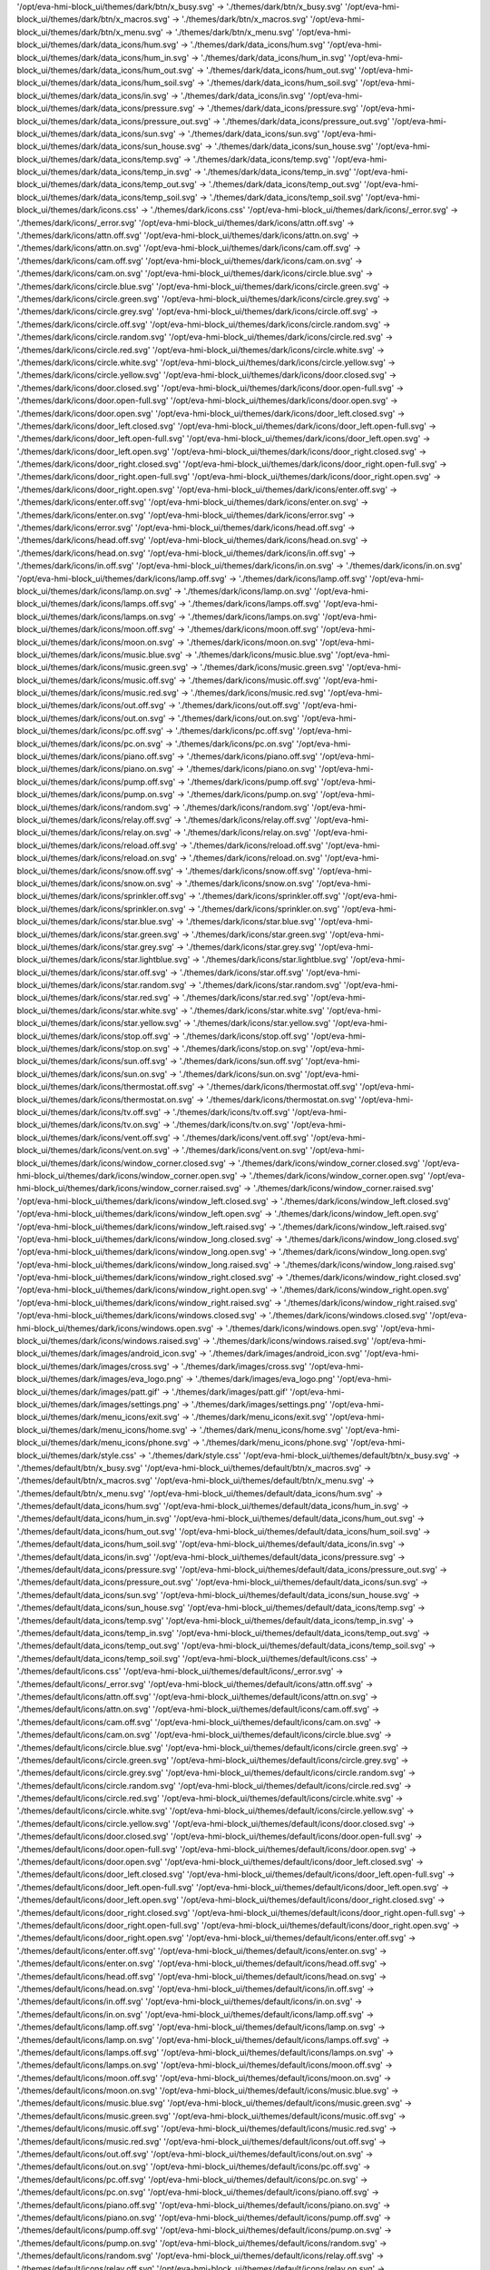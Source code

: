 '/opt/eva-hmi-block_ui/themes/dark/btn/x_busy.svg' -> './themes/dark/btn/x_busy.svg'
'/opt/eva-hmi-block_ui/themes/dark/btn/x_macros.svg' -> './themes/dark/btn/x_macros.svg'
'/opt/eva-hmi-block_ui/themes/dark/btn/x_menu.svg' -> './themes/dark/btn/x_menu.svg'
'/opt/eva-hmi-block_ui/themes/dark/data_icons/hum.svg' -> './themes/dark/data_icons/hum.svg'
'/opt/eva-hmi-block_ui/themes/dark/data_icons/hum_in.svg' -> './themes/dark/data_icons/hum_in.svg'
'/opt/eva-hmi-block_ui/themes/dark/data_icons/hum_out.svg' -> './themes/dark/data_icons/hum_out.svg'
'/opt/eva-hmi-block_ui/themes/dark/data_icons/hum_soil.svg' -> './themes/dark/data_icons/hum_soil.svg'
'/opt/eva-hmi-block_ui/themes/dark/data_icons/in.svg' -> './themes/dark/data_icons/in.svg'
'/opt/eva-hmi-block_ui/themes/dark/data_icons/pressure.svg' -> './themes/dark/data_icons/pressure.svg'
'/opt/eva-hmi-block_ui/themes/dark/data_icons/pressure_out.svg' -> './themes/dark/data_icons/pressure_out.svg'
'/opt/eva-hmi-block_ui/themes/dark/data_icons/sun.svg' -> './themes/dark/data_icons/sun.svg'
'/opt/eva-hmi-block_ui/themes/dark/data_icons/sun_house.svg' -> './themes/dark/data_icons/sun_house.svg'
'/opt/eva-hmi-block_ui/themes/dark/data_icons/temp.svg' -> './themes/dark/data_icons/temp.svg'
'/opt/eva-hmi-block_ui/themes/dark/data_icons/temp_in.svg' -> './themes/dark/data_icons/temp_in.svg'
'/opt/eva-hmi-block_ui/themes/dark/data_icons/temp_out.svg' -> './themes/dark/data_icons/temp_out.svg'
'/opt/eva-hmi-block_ui/themes/dark/data_icons/temp_soil.svg' -> './themes/dark/data_icons/temp_soil.svg'
'/opt/eva-hmi-block_ui/themes/dark/icons.css' -> './themes/dark/icons.css'
'/opt/eva-hmi-block_ui/themes/dark/icons/_error.svg' -> './themes/dark/icons/_error.svg'
'/opt/eva-hmi-block_ui/themes/dark/icons/attn.off.svg' -> './themes/dark/icons/attn.off.svg'
'/opt/eva-hmi-block_ui/themes/dark/icons/attn.on.svg' -> './themes/dark/icons/attn.on.svg'
'/opt/eva-hmi-block_ui/themes/dark/icons/cam.off.svg' -> './themes/dark/icons/cam.off.svg'
'/opt/eva-hmi-block_ui/themes/dark/icons/cam.on.svg' -> './themes/dark/icons/cam.on.svg'
'/opt/eva-hmi-block_ui/themes/dark/icons/circle.blue.svg' -> './themes/dark/icons/circle.blue.svg'
'/opt/eva-hmi-block_ui/themes/dark/icons/circle.green.svg' -> './themes/dark/icons/circle.green.svg'
'/opt/eva-hmi-block_ui/themes/dark/icons/circle.grey.svg' -> './themes/dark/icons/circle.grey.svg'
'/opt/eva-hmi-block_ui/themes/dark/icons/circle.off.svg' -> './themes/dark/icons/circle.off.svg'
'/opt/eva-hmi-block_ui/themes/dark/icons/circle.random.svg' -> './themes/dark/icons/circle.random.svg'
'/opt/eva-hmi-block_ui/themes/dark/icons/circle.red.svg' -> './themes/dark/icons/circle.red.svg'
'/opt/eva-hmi-block_ui/themes/dark/icons/circle.white.svg' -> './themes/dark/icons/circle.white.svg'
'/opt/eva-hmi-block_ui/themes/dark/icons/circle.yellow.svg' -> './themes/dark/icons/circle.yellow.svg'
'/opt/eva-hmi-block_ui/themes/dark/icons/door.closed.svg' -> './themes/dark/icons/door.closed.svg'
'/opt/eva-hmi-block_ui/themes/dark/icons/door.open-full.svg' -> './themes/dark/icons/door.open-full.svg'
'/opt/eva-hmi-block_ui/themes/dark/icons/door.open.svg' -> './themes/dark/icons/door.open.svg'
'/opt/eva-hmi-block_ui/themes/dark/icons/door_left.closed.svg' -> './themes/dark/icons/door_left.closed.svg'
'/opt/eva-hmi-block_ui/themes/dark/icons/door_left.open-full.svg' -> './themes/dark/icons/door_left.open-full.svg'
'/opt/eva-hmi-block_ui/themes/dark/icons/door_left.open.svg' -> './themes/dark/icons/door_left.open.svg'
'/opt/eva-hmi-block_ui/themes/dark/icons/door_right.closed.svg' -> './themes/dark/icons/door_right.closed.svg'
'/opt/eva-hmi-block_ui/themes/dark/icons/door_right.open-full.svg' -> './themes/dark/icons/door_right.open-full.svg'
'/opt/eva-hmi-block_ui/themes/dark/icons/door_right.open.svg' -> './themes/dark/icons/door_right.open.svg'
'/opt/eva-hmi-block_ui/themes/dark/icons/enter.off.svg' -> './themes/dark/icons/enter.off.svg'
'/opt/eva-hmi-block_ui/themes/dark/icons/enter.on.svg' -> './themes/dark/icons/enter.on.svg'
'/opt/eva-hmi-block_ui/themes/dark/icons/error.svg' -> './themes/dark/icons/error.svg'
'/opt/eva-hmi-block_ui/themes/dark/icons/head.off.svg' -> './themes/dark/icons/head.off.svg'
'/opt/eva-hmi-block_ui/themes/dark/icons/head.on.svg' -> './themes/dark/icons/head.on.svg'
'/opt/eva-hmi-block_ui/themes/dark/icons/in.off.svg' -> './themes/dark/icons/in.off.svg'
'/opt/eva-hmi-block_ui/themes/dark/icons/in.on.svg' -> './themes/dark/icons/in.on.svg'
'/opt/eva-hmi-block_ui/themes/dark/icons/lamp.off.svg' -> './themes/dark/icons/lamp.off.svg'
'/opt/eva-hmi-block_ui/themes/dark/icons/lamp.on.svg' -> './themes/dark/icons/lamp.on.svg'
'/opt/eva-hmi-block_ui/themes/dark/icons/lamps.off.svg' -> './themes/dark/icons/lamps.off.svg'
'/opt/eva-hmi-block_ui/themes/dark/icons/lamps.on.svg' -> './themes/dark/icons/lamps.on.svg'
'/opt/eva-hmi-block_ui/themes/dark/icons/moon.off.svg' -> './themes/dark/icons/moon.off.svg'
'/opt/eva-hmi-block_ui/themes/dark/icons/moon.on.svg' -> './themes/dark/icons/moon.on.svg'
'/opt/eva-hmi-block_ui/themes/dark/icons/music.blue.svg' -> './themes/dark/icons/music.blue.svg'
'/opt/eva-hmi-block_ui/themes/dark/icons/music.green.svg' -> './themes/dark/icons/music.green.svg'
'/opt/eva-hmi-block_ui/themes/dark/icons/music.off.svg' -> './themes/dark/icons/music.off.svg'
'/opt/eva-hmi-block_ui/themes/dark/icons/music.red.svg' -> './themes/dark/icons/music.red.svg'
'/opt/eva-hmi-block_ui/themes/dark/icons/out.off.svg' -> './themes/dark/icons/out.off.svg'
'/opt/eva-hmi-block_ui/themes/dark/icons/out.on.svg' -> './themes/dark/icons/out.on.svg'
'/opt/eva-hmi-block_ui/themes/dark/icons/pc.off.svg' -> './themes/dark/icons/pc.off.svg'
'/opt/eva-hmi-block_ui/themes/dark/icons/pc.on.svg' -> './themes/dark/icons/pc.on.svg'
'/opt/eva-hmi-block_ui/themes/dark/icons/piano.off.svg' -> './themes/dark/icons/piano.off.svg'
'/opt/eva-hmi-block_ui/themes/dark/icons/piano.on.svg' -> './themes/dark/icons/piano.on.svg'
'/opt/eva-hmi-block_ui/themes/dark/icons/pump.off.svg' -> './themes/dark/icons/pump.off.svg'
'/opt/eva-hmi-block_ui/themes/dark/icons/pump.on.svg' -> './themes/dark/icons/pump.on.svg'
'/opt/eva-hmi-block_ui/themes/dark/icons/random.svg' -> './themes/dark/icons/random.svg'
'/opt/eva-hmi-block_ui/themes/dark/icons/relay.off.svg' -> './themes/dark/icons/relay.off.svg'
'/opt/eva-hmi-block_ui/themes/dark/icons/relay.on.svg' -> './themes/dark/icons/relay.on.svg'
'/opt/eva-hmi-block_ui/themes/dark/icons/reload.off.svg' -> './themes/dark/icons/reload.off.svg'
'/opt/eva-hmi-block_ui/themes/dark/icons/reload.on.svg' -> './themes/dark/icons/reload.on.svg'
'/opt/eva-hmi-block_ui/themes/dark/icons/snow.off.svg' -> './themes/dark/icons/snow.off.svg'
'/opt/eva-hmi-block_ui/themes/dark/icons/snow.on.svg' -> './themes/dark/icons/snow.on.svg'
'/opt/eva-hmi-block_ui/themes/dark/icons/sprinkler.off.svg' -> './themes/dark/icons/sprinkler.off.svg'
'/opt/eva-hmi-block_ui/themes/dark/icons/sprinkler.on.svg' -> './themes/dark/icons/sprinkler.on.svg'
'/opt/eva-hmi-block_ui/themes/dark/icons/star.blue.svg' -> './themes/dark/icons/star.blue.svg'
'/opt/eva-hmi-block_ui/themes/dark/icons/star.green.svg' -> './themes/dark/icons/star.green.svg'
'/opt/eva-hmi-block_ui/themes/dark/icons/star.grey.svg' -> './themes/dark/icons/star.grey.svg'
'/opt/eva-hmi-block_ui/themes/dark/icons/star.lightblue.svg' -> './themes/dark/icons/star.lightblue.svg'
'/opt/eva-hmi-block_ui/themes/dark/icons/star.off.svg' -> './themes/dark/icons/star.off.svg'
'/opt/eva-hmi-block_ui/themes/dark/icons/star.random.svg' -> './themes/dark/icons/star.random.svg'
'/opt/eva-hmi-block_ui/themes/dark/icons/star.red.svg' -> './themes/dark/icons/star.red.svg'
'/opt/eva-hmi-block_ui/themes/dark/icons/star.white.svg' -> './themes/dark/icons/star.white.svg'
'/opt/eva-hmi-block_ui/themes/dark/icons/star.yellow.svg' -> './themes/dark/icons/star.yellow.svg'
'/opt/eva-hmi-block_ui/themes/dark/icons/stop.off.svg' -> './themes/dark/icons/stop.off.svg'
'/opt/eva-hmi-block_ui/themes/dark/icons/stop.on.svg' -> './themes/dark/icons/stop.on.svg'
'/opt/eva-hmi-block_ui/themes/dark/icons/sun.off.svg' -> './themes/dark/icons/sun.off.svg'
'/opt/eva-hmi-block_ui/themes/dark/icons/sun.on.svg' -> './themes/dark/icons/sun.on.svg'
'/opt/eva-hmi-block_ui/themes/dark/icons/thermostat.off.svg' -> './themes/dark/icons/thermostat.off.svg'
'/opt/eva-hmi-block_ui/themes/dark/icons/thermostat.on.svg' -> './themes/dark/icons/thermostat.on.svg'
'/opt/eva-hmi-block_ui/themes/dark/icons/tv.off.svg' -> './themes/dark/icons/tv.off.svg'
'/opt/eva-hmi-block_ui/themes/dark/icons/tv.on.svg' -> './themes/dark/icons/tv.on.svg'
'/opt/eva-hmi-block_ui/themes/dark/icons/vent.off.svg' -> './themes/dark/icons/vent.off.svg'
'/opt/eva-hmi-block_ui/themes/dark/icons/vent.on.svg' -> './themes/dark/icons/vent.on.svg'
'/opt/eva-hmi-block_ui/themes/dark/icons/window_corner.closed.svg' -> './themes/dark/icons/window_corner.closed.svg'
'/opt/eva-hmi-block_ui/themes/dark/icons/window_corner.open.svg' -> './themes/dark/icons/window_corner.open.svg'
'/opt/eva-hmi-block_ui/themes/dark/icons/window_corner.raised.svg' -> './themes/dark/icons/window_corner.raised.svg'
'/opt/eva-hmi-block_ui/themes/dark/icons/window_left.closed.svg' -> './themes/dark/icons/window_left.closed.svg'
'/opt/eva-hmi-block_ui/themes/dark/icons/window_left.open.svg' -> './themes/dark/icons/window_left.open.svg'
'/opt/eva-hmi-block_ui/themes/dark/icons/window_left.raised.svg' -> './themes/dark/icons/window_left.raised.svg'
'/opt/eva-hmi-block_ui/themes/dark/icons/window_long.closed.svg' -> './themes/dark/icons/window_long.closed.svg'
'/opt/eva-hmi-block_ui/themes/dark/icons/window_long.open.svg' -> './themes/dark/icons/window_long.open.svg'
'/opt/eva-hmi-block_ui/themes/dark/icons/window_long.raised.svg' -> './themes/dark/icons/window_long.raised.svg'
'/opt/eva-hmi-block_ui/themes/dark/icons/window_right.closed.svg' -> './themes/dark/icons/window_right.closed.svg'
'/opt/eva-hmi-block_ui/themes/dark/icons/window_right.open.svg' -> './themes/dark/icons/window_right.open.svg'
'/opt/eva-hmi-block_ui/themes/dark/icons/window_right.raised.svg' -> './themes/dark/icons/window_right.raised.svg'
'/opt/eva-hmi-block_ui/themes/dark/icons/windows.closed.svg' -> './themes/dark/icons/windows.closed.svg'
'/opt/eva-hmi-block_ui/themes/dark/icons/windows.open.svg' -> './themes/dark/icons/windows.open.svg'
'/opt/eva-hmi-block_ui/themes/dark/icons/windows.raised.svg' -> './themes/dark/icons/windows.raised.svg'
'/opt/eva-hmi-block_ui/themes/dark/images/android_icon.svg' -> './themes/dark/images/android_icon.svg'
'/opt/eva-hmi-block_ui/themes/dark/images/cross.svg' -> './themes/dark/images/cross.svg'
'/opt/eva-hmi-block_ui/themes/dark/images/eva_logo.png' -> './themes/dark/images/eva_logo.png'
'/opt/eva-hmi-block_ui/themes/dark/images/patt.gif' -> './themes/dark/images/patt.gif'
'/opt/eva-hmi-block_ui/themes/dark/images/settings.png' -> './themes/dark/images/settings.png'
'/opt/eva-hmi-block_ui/themes/dark/menu_icons/exit.svg' -> './themes/dark/menu_icons/exit.svg'
'/opt/eva-hmi-block_ui/themes/dark/menu_icons/home.svg' -> './themes/dark/menu_icons/home.svg'
'/opt/eva-hmi-block_ui/themes/dark/menu_icons/phone.svg' -> './themes/dark/menu_icons/phone.svg'
'/opt/eva-hmi-block_ui/themes/dark/style.css' -> './themes/dark/style.css'
'/opt/eva-hmi-block_ui/themes/default/btn/x_busy.svg' -> './themes/default/btn/x_busy.svg'
'/opt/eva-hmi-block_ui/themes/default/btn/x_macros.svg' -> './themes/default/btn/x_macros.svg'
'/opt/eva-hmi-block_ui/themes/default/btn/x_menu.svg' -> './themes/default/btn/x_menu.svg'
'/opt/eva-hmi-block_ui/themes/default/data_icons/hum.svg' -> './themes/default/data_icons/hum.svg'
'/opt/eva-hmi-block_ui/themes/default/data_icons/hum_in.svg' -> './themes/default/data_icons/hum_in.svg'
'/opt/eva-hmi-block_ui/themes/default/data_icons/hum_out.svg' -> './themes/default/data_icons/hum_out.svg'
'/opt/eva-hmi-block_ui/themes/default/data_icons/hum_soil.svg' -> './themes/default/data_icons/hum_soil.svg'
'/opt/eva-hmi-block_ui/themes/default/data_icons/in.svg' -> './themes/default/data_icons/in.svg'
'/opt/eva-hmi-block_ui/themes/default/data_icons/pressure.svg' -> './themes/default/data_icons/pressure.svg'
'/opt/eva-hmi-block_ui/themes/default/data_icons/pressure_out.svg' -> './themes/default/data_icons/pressure_out.svg'
'/opt/eva-hmi-block_ui/themes/default/data_icons/sun.svg' -> './themes/default/data_icons/sun.svg'
'/opt/eva-hmi-block_ui/themes/default/data_icons/sun_house.svg' -> './themes/default/data_icons/sun_house.svg'
'/opt/eva-hmi-block_ui/themes/default/data_icons/temp.svg' -> './themes/default/data_icons/temp.svg'
'/opt/eva-hmi-block_ui/themes/default/data_icons/temp_in.svg' -> './themes/default/data_icons/temp_in.svg'
'/opt/eva-hmi-block_ui/themes/default/data_icons/temp_out.svg' -> './themes/default/data_icons/temp_out.svg'
'/opt/eva-hmi-block_ui/themes/default/data_icons/temp_soil.svg' -> './themes/default/data_icons/temp_soil.svg'
'/opt/eva-hmi-block_ui/themes/default/icons.css' -> './themes/default/icons.css'
'/opt/eva-hmi-block_ui/themes/default/icons/_error.svg' -> './themes/default/icons/_error.svg'
'/opt/eva-hmi-block_ui/themes/default/icons/attn.off.svg' -> './themes/default/icons/attn.off.svg'
'/opt/eva-hmi-block_ui/themes/default/icons/attn.on.svg' -> './themes/default/icons/attn.on.svg'
'/opt/eva-hmi-block_ui/themes/default/icons/cam.off.svg' -> './themes/default/icons/cam.off.svg'
'/opt/eva-hmi-block_ui/themes/default/icons/cam.on.svg' -> './themes/default/icons/cam.on.svg'
'/opt/eva-hmi-block_ui/themes/default/icons/circle.blue.svg' -> './themes/default/icons/circle.blue.svg'
'/opt/eva-hmi-block_ui/themes/default/icons/circle.green.svg' -> './themes/default/icons/circle.green.svg'
'/opt/eva-hmi-block_ui/themes/default/icons/circle.grey.svg' -> './themes/default/icons/circle.grey.svg'
'/opt/eva-hmi-block_ui/themes/default/icons/circle.random.svg' -> './themes/default/icons/circle.random.svg'
'/opt/eva-hmi-block_ui/themes/default/icons/circle.red.svg' -> './themes/default/icons/circle.red.svg'
'/opt/eva-hmi-block_ui/themes/default/icons/circle.white.svg' -> './themes/default/icons/circle.white.svg'
'/opt/eva-hmi-block_ui/themes/default/icons/circle.yellow.svg' -> './themes/default/icons/circle.yellow.svg'
'/opt/eva-hmi-block_ui/themes/default/icons/door.closed.svg' -> './themes/default/icons/door.closed.svg'
'/opt/eva-hmi-block_ui/themes/default/icons/door.open-full.svg' -> './themes/default/icons/door.open-full.svg'
'/opt/eva-hmi-block_ui/themes/default/icons/door.open.svg' -> './themes/default/icons/door.open.svg'
'/opt/eva-hmi-block_ui/themes/default/icons/door_left.closed.svg' -> './themes/default/icons/door_left.closed.svg'
'/opt/eva-hmi-block_ui/themes/default/icons/door_left.open-full.svg' -> './themes/default/icons/door_left.open-full.svg'
'/opt/eva-hmi-block_ui/themes/default/icons/door_left.open.svg' -> './themes/default/icons/door_left.open.svg'
'/opt/eva-hmi-block_ui/themes/default/icons/door_right.closed.svg' -> './themes/default/icons/door_right.closed.svg'
'/opt/eva-hmi-block_ui/themes/default/icons/door_right.open-full.svg' -> './themes/default/icons/door_right.open-full.svg'
'/opt/eva-hmi-block_ui/themes/default/icons/door_right.open.svg' -> './themes/default/icons/door_right.open.svg'
'/opt/eva-hmi-block_ui/themes/default/icons/enter.off.svg' -> './themes/default/icons/enter.off.svg'
'/opt/eva-hmi-block_ui/themes/default/icons/enter.on.svg' -> './themes/default/icons/enter.on.svg'
'/opt/eva-hmi-block_ui/themes/default/icons/head.off.svg' -> './themes/default/icons/head.off.svg'
'/opt/eva-hmi-block_ui/themes/default/icons/head.on.svg' -> './themes/default/icons/head.on.svg'
'/opt/eva-hmi-block_ui/themes/default/icons/in.off.svg' -> './themes/default/icons/in.off.svg'
'/opt/eva-hmi-block_ui/themes/default/icons/in.on.svg' -> './themes/default/icons/in.on.svg'
'/opt/eva-hmi-block_ui/themes/default/icons/lamp.off.svg' -> './themes/default/icons/lamp.off.svg'
'/opt/eva-hmi-block_ui/themes/default/icons/lamp.on.svg' -> './themes/default/icons/lamp.on.svg'
'/opt/eva-hmi-block_ui/themes/default/icons/lamps.off.svg' -> './themes/default/icons/lamps.off.svg'
'/opt/eva-hmi-block_ui/themes/default/icons/lamps.on.svg' -> './themes/default/icons/lamps.on.svg'
'/opt/eva-hmi-block_ui/themes/default/icons/moon.off.svg' -> './themes/default/icons/moon.off.svg'
'/opt/eva-hmi-block_ui/themes/default/icons/moon.on.svg' -> './themes/default/icons/moon.on.svg'
'/opt/eva-hmi-block_ui/themes/default/icons/music.blue.svg' -> './themes/default/icons/music.blue.svg'
'/opt/eva-hmi-block_ui/themes/default/icons/music.green.svg' -> './themes/default/icons/music.green.svg'
'/opt/eva-hmi-block_ui/themes/default/icons/music.off.svg' -> './themes/default/icons/music.off.svg'
'/opt/eva-hmi-block_ui/themes/default/icons/music.red.svg' -> './themes/default/icons/music.red.svg'
'/opt/eva-hmi-block_ui/themes/default/icons/out.off.svg' -> './themes/default/icons/out.off.svg'
'/opt/eva-hmi-block_ui/themes/default/icons/out.on.svg' -> './themes/default/icons/out.on.svg'
'/opt/eva-hmi-block_ui/themes/default/icons/pc.off.svg' -> './themes/default/icons/pc.off.svg'
'/opt/eva-hmi-block_ui/themes/default/icons/pc.on.svg' -> './themes/default/icons/pc.on.svg'
'/opt/eva-hmi-block_ui/themes/default/icons/piano.off.svg' -> './themes/default/icons/piano.off.svg'
'/opt/eva-hmi-block_ui/themes/default/icons/piano.on.svg' -> './themes/default/icons/piano.on.svg'
'/opt/eva-hmi-block_ui/themes/default/icons/pump.off.svg' -> './themes/default/icons/pump.off.svg'
'/opt/eva-hmi-block_ui/themes/default/icons/pump.on.svg' -> './themes/default/icons/pump.on.svg'
'/opt/eva-hmi-block_ui/themes/default/icons/random.svg' -> './themes/default/icons/random.svg'
'/opt/eva-hmi-block_ui/themes/default/icons/relay.off.svg' -> './themes/default/icons/relay.off.svg'
'/opt/eva-hmi-block_ui/themes/default/icons/relay.on.svg' -> './themes/default/icons/relay.on.svg'
'/opt/eva-hmi-block_ui/themes/default/icons/reload.off.svg' -> './themes/default/icons/reload.off.svg'
'/opt/eva-hmi-block_ui/themes/default/icons/reload.on.svg' -> './themes/default/icons/reload.on.svg'
'/opt/eva-hmi-block_ui/themes/default/icons/snow.off.svg' -> './themes/default/icons/snow.off.svg'
'/opt/eva-hmi-block_ui/themes/default/icons/snow.on.svg' -> './themes/default/icons/snow.on.svg'
'/opt/eva-hmi-block_ui/themes/default/icons/sprinkler.off.svg' -> './themes/default/icons/sprinkler.off.svg'
'/opt/eva-hmi-block_ui/themes/default/icons/sprinkler.on.svg' -> './themes/default/icons/sprinkler.on.svg'
'/opt/eva-hmi-block_ui/themes/default/icons/star.blue.svg' -> './themes/default/icons/star.blue.svg'
'/opt/eva-hmi-block_ui/themes/default/icons/star.green.svg' -> './themes/default/icons/star.green.svg'
'/opt/eva-hmi-block_ui/themes/default/icons/star.grey.svg' -> './themes/default/icons/star.grey.svg'
'/opt/eva-hmi-block_ui/themes/default/icons/star.lightblue.svg' -> './themes/default/icons/star.lightblue.svg'
'/opt/eva-hmi-block_ui/themes/default/icons/star.off.svg' -> './themes/default/icons/star.off.svg'
'/opt/eva-hmi-block_ui/themes/default/icons/star.random.svg' -> './themes/default/icons/star.random.svg'
'/opt/eva-hmi-block_ui/themes/default/icons/star.red.svg' -> './themes/default/icons/star.red.svg'
'/opt/eva-hmi-block_ui/themes/default/icons/star.white.svg' -> './themes/default/icons/star.white.svg'
'/opt/eva-hmi-block_ui/themes/default/icons/star.yellow.svg' -> './themes/default/icons/star.yellow.svg'
'/opt/eva-hmi-block_ui/themes/default/icons/stop.off.svg' -> './themes/default/icons/stop.off.svg'
'/opt/eva-hmi-block_ui/themes/default/icons/stop.on.svg' -> './themes/default/icons/stop.on.svg'
'/opt/eva-hmi-block_ui/themes/default/icons/sun.off.svg' -> './themes/default/icons/sun.off.svg'
'/opt/eva-hmi-block_ui/themes/default/icons/sun.on.svg' -> './themes/default/icons/sun.on.svg'
'/opt/eva-hmi-block_ui/themes/default/icons/thermostat.off.svg' -> './themes/default/icons/thermostat.off.svg'
'/opt/eva-hmi-block_ui/themes/default/icons/thermostat.on.svg' -> './themes/default/icons/thermostat.on.svg'
'/opt/eva-hmi-block_ui/themes/default/icons/tv.off.svg' -> './themes/default/icons/tv.off.svg'
'/opt/eva-hmi-block_ui/themes/default/icons/tv.on.svg' -> './themes/default/icons/tv.on.svg'
'/opt/eva-hmi-block_ui/themes/default/icons/vent.off.svg' -> './themes/default/icons/vent.off.svg'
'/opt/eva-hmi-block_ui/themes/default/icons/vent.on.svg' -> './themes/default/icons/vent.on.svg'
'/opt/eva-hmi-block_ui/themes/default/icons/window_corner.closed.svg' -> './themes/default/icons/window_corner.closed.svg'
'/opt/eva-hmi-block_ui/themes/default/icons/window_corner.open.svg' -> './themes/default/icons/window_corner.open.svg'
'/opt/eva-hmi-block_ui/themes/default/icons/window_corner.raised.svg' -> './themes/default/icons/window_corner.raised.svg'
'/opt/eva-hmi-block_ui/themes/default/icons/window_left.closed.svg' -> './themes/default/icons/window_left.closed.svg'
'/opt/eva-hmi-block_ui/themes/default/icons/window_left.open.svg' -> './themes/default/icons/window_left.open.svg'
'/opt/eva-hmi-block_ui/themes/default/icons/window_left.raised.svg' -> './themes/default/icons/window_left.raised.svg'
'/opt/eva-hmi-block_ui/themes/default/icons/window_long.closed.svg' -> './themes/default/icons/window_long.closed.svg'
'/opt/eva-hmi-block_ui/themes/default/icons/window_long.open.svg' -> './themes/default/icons/window_long.open.svg'
'/opt/eva-hmi-block_ui/themes/default/icons/window_long.raised.svg' -> './themes/default/icons/window_long.raised.svg'
'/opt/eva-hmi-block_ui/themes/default/icons/window_right.closed.svg' -> './themes/default/icons/window_right.closed.svg'
'/opt/eva-hmi-block_ui/themes/default/icons/window_right.open.svg' -> './themes/default/icons/window_right.open.svg'
'/opt/eva-hmi-block_ui/themes/default/icons/window_right.raised.svg' -> './themes/default/icons/window_right.raised.svg'
'/opt/eva-hmi-block_ui/themes/default/icons/windows.closed.svg' -> './themes/default/icons/windows.closed.svg'
'/opt/eva-hmi-block_ui/themes/default/icons/windows.open.svg' -> './themes/default/icons/windows.open.svg'
'/opt/eva-hmi-block_ui/themes/default/icons/windows.raised.svg' -> './themes/default/icons/windows.raised.svg'
'/opt/eva-hmi-block_ui/themes/default/images/android_icon.svg' -> './themes/default/images/android_icon.svg'
'/opt/eva-hmi-block_ui/themes/default/images/cross.svg' -> './themes/default/images/cross.svg'
'/opt/eva-hmi-block_ui/themes/default/images/eva_logo.png' -> './themes/default/images/eva_logo.png'
'/opt/eva-hmi-block_ui/themes/default/images/patt.gif' -> './themes/default/images/patt.gif'
'/opt/eva-hmi-block_ui/themes/default/images/settings.png' -> './themes/default/images/settings.png'
'/opt/eva-hmi-block_ui/themes/default/menu_icons/exit.svg' -> './themes/default/menu_icons/exit.svg'
'/opt/eva-hmi-block_ui/themes/default/menu_icons/exit_active.svg' -> './themes/default/menu_icons/exit_active.svg'
'/opt/eva-hmi-block_ui/themes/default/menu_icons/home.svg' -> './themes/default/menu_icons/home.svg'
'/opt/eva-hmi-block_ui/themes/default/menu_icons/home_active.svg' -> './themes/default/menu_icons/home_active.svg'
'/opt/eva-hmi-block_ui/themes/default/menu_icons/phone.svg' -> './themes/default/menu_icons/phone.svg'
'/opt/eva-hmi-block_ui/themes/default/menu_icons/phone_active.svg' -> './themes/default/menu_icons/phone_active.svg'
'/opt/eva-hmi-block_ui/themes/default/style.css' -> './themes/default/style.css'
Icons (default theme)
*********************

.. contents::

.. _data_icons:

Data icons
==========


.. |di_hum| image:: themes/default/data_icons/hum.svg
  :width: 42px
  :align: middle

.. |di_in| image:: themes/default/data_icons/in.svg
  :width: 42px
  :align: middle

.. |di_indoor_hum| image:: themes/default/data_icons/hum_in.svg
  :width: 42px
  :align: middle

.. |di_indoor_temp| image:: themes/default/data_icons/temp_in.svg
  :width: 42px
  :align: middle

.. |di_outdoor_hum| image:: themes/default/data_icons/hum_out.svg
  :width: 42px
  :align: middle

.. |di_outdoor_pressure| image:: themes/default/data_icons/pressure_out.svg
  :width: 42px
  :align: middle

.. |di_outdoor_temp| image:: themes/default/data_icons/temp_out.svg
  :width: 42px
  :align: middle

.. |di_pressure| image:: themes/default/data_icons/pressure.svg
  :width: 42px
  :align: middle

.. |di_soil_hum| image:: themes/default/data_icons/hum_soil.svg
  :width: 42px
  :align: middle

.. |di_soil_temp| image:: themes/default/data_icons/temp_soil.svg
  :width: 42px
  :align: middle

.. |di_sun| image:: themes/default/data_icons/sun.svg
  :width: 42px
  :align: middle

.. |di_sun_house| image:: themes/default/data_icons/sun_house.svg
  :width: 42px
  :align: middle

.. |di_temp| image:: themes/default/data_icons/temp.svg
  :width: 42px
  :align: middle

+------------------+-----------------------+
| name             | icon                  |
+==================+=======================+
| hum              | |di_hum|              |
+------------------+-----------------------+
| in               | |di_in|               |
+------------------+-----------------------+
| indoor_hum       | |di_indoor_hum|       |
+------------------+-----------------------+
| indoor_temp      | |di_indoor_temp|      |
+------------------+-----------------------+
| outdoor_hum      | |di_outdoor_hum|      |
+------------------+-----------------------+
| outdoor_pressure | |di_outdoor_pressure| |
+------------------+-----------------------+
| outdoor_temp     | |di_outdoor_temp|     |
+------------------+-----------------------+
| pressure         | |di_pressure|         |
+------------------+-----------------------+
| soil_hum         | |di_soil_hum|         |
+------------------+-----------------------+
| soil_temp        | |di_soil_temp|        |
+------------------+-----------------------+
| sun              | |di_sun|              |
+------------------+-----------------------+
| sun_house        | |di_sun_house|        |
+------------------+-----------------------+
| temp             | |di_temp|             |
+------------------+-----------------------+

.. _state_icons:

State icons
===========


.. |si_attn.s_0| image:: themes/default/icons/attn.off.svg
  :width: 42px
  :align: middle

.. |si_attn.s_1| image:: themes/default/icons/attn.on.svg
  :width: 42px
  :align: middle

.. |si_cam.s_0| image:: themes/default/icons/cam.off.svg
  :width: 42px
  :align: middle

.. |si_cam.s_1| image:: themes/default/icons/cam.on.svg
  :width: 42px
  :align: middle

.. |si_circle.s_0| image:: themes/default/icons/circle.grey.svg
  :width: 42px
  :align: middle

.. |si_circle.s_1| image:: themes/default/icons/circle.green.svg
  :width: 42px
  :align: middle

.. |si_door.s_0| image:: themes/default/icons/door.closed.svg
  :width: 42px
  :align: middle

.. |si_door.s_1| image:: themes/default/icons/door.open.svg
  :width: 42px
  :align: middle

.. |si_door.s_2| image:: themes/default/icons/door.open-full.svg
  :width: 42px
  :align: middle

.. |si_door_left.s_0| image:: themes/default/icons/door_left.closed.svg
  :width: 42px
  :align: middle

.. |si_door_left.s_1| image:: themes/default/icons/door_left.open.svg
  :width: 42px
  :align: middle

.. |si_door_left.s_2| image:: themes/default/icons/door_left.open-full.svg
  :width: 42px
  :align: middle

.. |si_door_right.s_0| image:: themes/default/icons/door_right.closed.svg
  :width: 42px
  :align: middle

.. |si_door_right.s_1| image:: themes/default/icons/door_right.open.svg
  :width: 42px
  :align: middle

.. |si_door_right.s_2| image:: themes/default/icons/door_right.open-full.svg
  :width: 42px
  :align: middle

.. |si_enter.s_0| image:: themes/default/icons/enter.off.svg
  :width: 42px
  :align: middle

.. |si_enter.s_1| image:: themes/default/icons/enter.on.svg
  :width: 42px
  :align: middle

.. |si_head.s_0| image:: themes/default/icons/head.off.svg
  :width: 42px
  :align: middle

.. |si_head.s_1| image:: themes/default/icons/head.on.svg
  :width: 42px
  :align: middle

.. |si_lamp.s_0| image:: themes/default/icons/lamp.off.svg
  :width: 42px
  :align: middle

.. |si_lamp.s_1| image:: themes/default/icons/lamp.on.svg
  :width: 42px
  :align: middle

.. |si_lamps.s_0| image:: themes/default/icons/lamps.off.svg
  :width: 42px
  :align: middle

.. |si_lamps.s_1| image:: themes/default/icons/lamps.on.svg
  :width: 42px
  :align: middle

.. |si_moon.s_0| image:: themes/default/icons/moon.off.svg
  :width: 42px
  :align: middle

.. |si_moon.s_1| image:: themes/default/icons/moon.on.svg
  :width: 42px
  :align: middle

.. |si_music.s_0| image:: themes/default/icons/music.off.svg
  :width: 42px
  :align: middle

.. |si_music.s_1| image:: themes/default/icons/music.blue.svg
  :width: 42px
  :align: middle

.. |si_out.s_0| image:: themes/default/icons/out.off.svg
  :width: 42px
  :align: middle

.. |si_out.s_1| image:: themes/default/icons/out.on.svg
  :width: 42px
  :align: middle

.. |si_pc.s_0| image:: themes/default/icons/pc.off.svg
  :width: 42px
  :align: middle

.. |si_pc.s_1| image:: themes/default/icons/pc.on.svg
  :width: 42px
  :align: middle

.. |si_piano.s_0| image:: themes/default/icons/piano.off.svg
  :width: 42px
  :align: middle

.. |si_piano.s_1| image:: themes/default/icons/piano.on.svg
  :width: 42px
  :align: middle

.. |si_pump.s_0| image:: themes/default/icons/pump.off.svg
  :width: 42px
  :align: middle

.. |si_pump.s_1| image:: themes/default/icons/pump.on.svg
  :width: 42px
  :align: middle

.. |si_relay.s_0| image:: themes/default/icons/relay.off.svg
  :width: 42px
  :align: middle

.. |si_relay.s_1| image:: themes/default/icons/relay.on.svg
  :width: 42px
  :align: middle

.. |si_reload.s_0| image:: themes/default/icons/reload.off.svg
  :width: 42px
  :align: middle

.. |si_reload.s_1| image:: themes/default/icons/reload.on.svg
  :width: 42px
  :align: middle

.. |si_snow.s_0| image:: themes/default/icons/snow.off.svg
  :width: 42px
  :align: middle

.. |si_snow.s_1| image:: themes/default/icons/snow.on.svg
  :width: 42px
  :align: middle

.. |si_sprinkler.s_0| image:: themes/default/icons/sprinkler.off.svg
  :width: 42px
  :align: middle

.. |si_sprinkler.s_1| image:: themes/default/icons/sprinkler.on.svg
  :width: 42px
  :align: middle

.. |si_star.s_0| image:: themes/default/icons/star.off.svg
  :width: 42px
  :align: middle

.. |si_star.s_1| image:: themes/default/icons/star.lightblue.svg
  :width: 42px
  :align: middle

.. |si_stop.s_0| image:: themes/default/icons/stop.off.svg
  :width: 42px
  :align: middle

.. |si_stop.s_1| image:: themes/default/icons/stop.on.svg
  :width: 42px
  :align: middle

.. |si_sun.s_0| image:: themes/default/icons/sun.off.svg
  :width: 42px
  :align: middle

.. |si_sun.s_1| image:: themes/default/icons/sun.on.svg
  :width: 42px
  :align: middle

.. |si_thermostat.s_0| image:: themes/default/icons/thermostat.off.svg
  :width: 42px
  :align: middle

.. |si_thermostat.s_1| image:: themes/default/icons/thermostat.on.svg
  :width: 42px
  :align: middle

.. |si_tv.s_0| image:: themes/default/icons/tv.off.svg
  :width: 42px
  :align: middle

.. |si_tv.s_1| image:: themes/default/icons/tv.on.svg
  :width: 42px
  :align: middle

.. |si_vent.s_0| image:: themes/default/icons/vent.off.svg
  :width: 42px
  :align: middle

.. |si_vent.s_1| image:: themes/default/icons/vent.on.svg
  :width: 42px
  :align: middle

.. |si_window_corner.s_0| image:: themes/default/icons/window_corner.closed.svg
  :width: 42px
  :align: middle

.. |si_window_corner.s_1| image:: themes/default/icons/window_corner.open.svg
  :width: 42px
  :align: middle

.. |si_window_corner.s_2| image:: themes/default/icons/window_corner.raised.svg
  :width: 42px
  :align: middle

.. |si_window_left.s_0| image:: themes/default/icons/window_left.closed.svg
  :width: 42px
  :align: middle

.. |si_window_left.s_1| image:: themes/default/icons/window_left.open.svg
  :width: 42px
  :align: middle

.. |si_window_left.s_2| image:: themes/default/icons/window_left.raised.svg
  :width: 42px
  :align: middle

.. |si_window_long.s_0| image:: themes/default/icons/window_long.closed.svg
  :width: 42px
  :align: middle

.. |si_window_long.s_1| image:: themes/default/icons/window_long.open.svg
  :width: 42px
  :align: middle

.. |si_window_long.s_2| image:: themes/default/icons/window_long.raised.svg
  :width: 42px
  :align: middle

.. |si_window_right.s_0| image:: themes/default/icons/window_right.closed.svg
  :width: 42px
  :align: middle

.. |si_window_right.s_1| image:: themes/default/icons/window_right.open.svg
  :width: 42px
  :align: middle

.. |si_window_right.s_2| image:: themes/default/icons/window_right.raised.svg
  :width: 42px
  :align: middle

.. |si_windows.s_0| image:: themes/default/icons/windows.closed.svg
  :width: 42px
  :align: middle

.. |si_windows.s_1| image:: themes/default/icons/windows.open.svg
  :width: 42px
  :align: middle

.. |si_windows.s_2| image:: themes/default/icons/windows.raised.svg
  :width: 42px
  :align: middle

+-------------------------+-------------------------+-------------------------+-------------------------+
| name                    | s_0                     | s_1                     | s_2                     |
+=========================+=========================+=========================+=========================+
| attn                    | |si_attn.s_0|           | |si_attn.s_1|           |                         | 
+-------------------------+-------------------------+-------------------------+-------------------------+
| cam                     | |si_cam.s_0|            | |si_cam.s_1|            |                         | 
+-------------------------+-------------------------+-------------------------+-------------------------+
| circle                  | |si_circle.s_0|         | |si_circle.s_1|         |                         | 
+-------------------------+-------------------------+-------------------------+-------------------------+
| door                    | |si_door.s_0|           | |si_door.s_1|           | |si_door.s_2|           | 
+-------------------------+-------------------------+-------------------------+-------------------------+
| door_left               | |si_door_left.s_0|      | |si_door_left.s_1|      | |si_door_left.s_2|      | 
+-------------------------+-------------------------+-------------------------+-------------------------+
| door_right              | |si_door_right.s_0|     | |si_door_right.s_1|     | |si_door_right.s_2|     | 
+-------------------------+-------------------------+-------------------------+-------------------------+
| enter                   | |si_enter.s_0|          | |si_enter.s_1|          |                         | 
+-------------------------+-------------------------+-------------------------+-------------------------+
| head                    | |si_head.s_0|           | |si_head.s_1|           |                         | 
+-------------------------+-------------------------+-------------------------+-------------------------+
| lamp                    | |si_lamp.s_0|           | |si_lamp.s_1|           |                         | 
+-------------------------+-------------------------+-------------------------+-------------------------+
| lamps                   | |si_lamps.s_0|          | |si_lamps.s_1|          |                         | 
+-------------------------+-------------------------+-------------------------+-------------------------+
| moon                    | |si_moon.s_0|           | |si_moon.s_1|           |                         | 
+-------------------------+-------------------------+-------------------------+-------------------------+
| music                   | |si_music.s_0|          | |si_music.s_1|          |                         | 
+-------------------------+-------------------------+-------------------------+-------------------------+
| out                     | |si_out.s_0|            | |si_out.s_1|            |                         | 
+-------------------------+-------------------------+-------------------------+-------------------------+
| pc                      | |si_pc.s_0|             | |si_pc.s_1|             |                         | 
+-------------------------+-------------------------+-------------------------+-------------------------+
| piano                   | |si_piano.s_0|          | |si_piano.s_1|          |                         | 
+-------------------------+-------------------------+-------------------------+-------------------------+
| pump                    | |si_pump.s_0|           | |si_pump.s_1|           |                         | 
+-------------------------+-------------------------+-------------------------+-------------------------+
| relay                   | |si_relay.s_0|          | |si_relay.s_1|          |                         | 
+-------------------------+-------------------------+-------------------------+-------------------------+
| reload                  | |si_reload.s_0|         | |si_reload.s_1|         |                         | 
+-------------------------+-------------------------+-------------------------+-------------------------+
| snow                    | |si_snow.s_0|           | |si_snow.s_1|           |                         | 
+-------------------------+-------------------------+-------------------------+-------------------------+
| sprinkler               | |si_sprinkler.s_0|      | |si_sprinkler.s_1|      |                         | 
+-------------------------+-------------------------+-------------------------+-------------------------+
| star                    | |si_star.s_0|           | |si_star.s_1|           |                         | 
+-------------------------+-------------------------+-------------------------+-------------------------+
| stop                    | |si_stop.s_0|           | |si_stop.s_1|           |                         | 
+-------------------------+-------------------------+-------------------------+-------------------------+
| sun                     | |si_sun.s_0|            | |si_sun.s_1|            |                         | 
+-------------------------+-------------------------+-------------------------+-------------------------+
| thermostat              | |si_thermostat.s_0|     | |si_thermostat.s_1|     |                         | 
+-------------------------+-------------------------+-------------------------+-------------------------+
| tv                      | |si_tv.s_0|             | |si_tv.s_1|             |                         | 
+-------------------------+-------------------------+-------------------------+-------------------------+
| vent                    | |si_vent.s_0|           | |si_vent.s_1|           |                         | 
+-------------------------+-------------------------+-------------------------+-------------------------+
| window_corner           | |si_window_corner.s_0|  | |si_window_corner.s_1|  | |si_window_corner.s_2|  | 
+-------------------------+-------------------------+-------------------------+-------------------------+
| window_left             | |si_window_left.s_0|    | |si_window_left.s_1|    | |si_window_left.s_2|    | 
+-------------------------+-------------------------+-------------------------+-------------------------+
| window_long             | |si_window_long.s_0|    | |si_window_long.s_1|    | |si_window_long.s_2|    | 
+-------------------------+-------------------------+-------------------------+-------------------------+
| window_right            | |si_window_right.s_0|   | |si_window_right.s_1|   | |si_window_right.s_2|   | 
+-------------------------+-------------------------+-------------------------+-------------------------+
| windows                 | |si_windows.s_0|        | |si_windows.s_1|        | |si_windows.s_2|        | 
+-------------------------+-------------------------+-------------------------+-------------------------+

.. _special_state_icons:

Special state icons
===================

circle
------

.. |spi_circle.s_blue| image:: themes/default/icons/circle.blue.svg
  :width: 42px
  :align: middle

.. |spi_circle.s_green| image:: themes/default/icons/circle.green.svg
  :width: 42px
  :align: middle

.. |spi_circle.s_grey| image:: themes/default/icons/circle.grey.svg
  :width: 42px
  :align: middle

.. |spi_circle.s_off| image:: themes/default/icons/circle.grey.svg
  :width: 42px
  :align: middle

.. |spi_circle.s_on| image:: themes/default/icons/circle.green.svg
  :width: 42px
  :align: middle

.. |spi_circle.s_random| image:: themes/default/icons/circle.random.svg
  :width: 42px
  :align: middle

.. |spi_circle.s_random2| image:: themes/default/icons/random.svg
  :width: 42px
  :align: middle

.. |spi_circle.s_red| image:: themes/default/icons/circle.red.svg
  :width: 42px
  :align: middle

.. |spi_circle.s_white| image:: themes/default/icons/circle.white.svg
  :width: 42px
  :align: middle

.. |spi_circle.s_yellow| image:: themes/default/icons/circle.yellow.svg
  :width: 42px
  :align: middle

+-------------------+------------------------+
| state             | icon                   |
+===================+========================+
| s_blue            | |spi_circle.s_blue|    |
+-------------------+------------------------+
| s_green           | |spi_circle.s_green|   |
+-------------------+------------------------+
| s_grey            | |spi_circle.s_grey|    |
+-------------------+------------------------+
| s_off             | |spi_circle.s_off|     |
+-------------------+------------------------+
| s_on              | |spi_circle.s_on|      |
+-------------------+------------------------+
| s_random          | |spi_circle.s_random|  |
+-------------------+------------------------+
| s_random2         | |spi_circle.s_random2| |
+-------------------+------------------------+
| s_red             | |spi_circle.s_red|     |
+-------------------+------------------------+
| s_white           | |spi_circle.s_white|   |
+-------------------+------------------------+
| s_yellow          | |spi_circle.s_yellow|  |
+-------------------+------------------------+

music
-----

.. |spi_music.s_blue| image:: themes/default/icons/music.blue.svg
  :width: 42px
  :align: middle

.. |spi_music.s_green| image:: themes/default/icons/music.green.svg
  :width: 42px
  :align: middle

.. |spi_music.s_off| image:: themes/default/icons/music.off.svg
  :width: 42px
  :align: middle

.. |spi_music.s_red| image:: themes/default/icons/music.red.svg
  :width: 42px
  :align: middle

+----------------+---------------------+
| state          | icon                |
+================+=====================+
| s_blue         | |spi_music.s_blue|  |
+----------------+---------------------+
| s_green        | |spi_music.s_green| |
+----------------+---------------------+
| s_off          | |spi_music.s_off|   |
+----------------+---------------------+
| s_red          | |spi_music.s_red|   |
+----------------+---------------------+

star
----

.. |spi_star.s_blue| image:: themes/default/icons/star.blue.svg
  :width: 42px
  :align: middle

.. |spi_star.s_green| image:: themes/default/icons/star.green.svg
  :width: 42px
  :align: middle

.. |spi_star.s_grey| image:: themes/default/icons/star.grey.svg
  :width: 42px
  :align: middle

.. |spi_star.s_music_blue| image:: themes/default/icons/music.blue.svg
  :width: 42px
  :align: middle

.. |spi_star.s_music_green| image:: themes/default/icons/music.green.svg
  :width: 42px
  :align: middle

.. |spi_star.s_music_red| image:: themes/default/icons/music.red.svg
  :width: 42px
  :align: middle

.. |spi_star.s_off| image:: themes/default/icons/star.off.svg
  :width: 42px
  :align: middle

.. |spi_star.s_on| image:: themes/default/icons/star.lightblue.svg
  :width: 42px
  :align: middle

.. |spi_star.s_random| image:: themes/default/icons/star.random.svg
  :width: 42px
  :align: middle

.. |spi_star.s_random2| image:: themes/default/icons/random.svg
  :width: 42px
  :align: middle

.. |spi_star.s_red| image:: themes/default/icons/star.red.svg
  :width: 42px
  :align: middle

.. |spi_star.s_white| image:: themes/default/icons/star.white.svg
  :width: 42px
  :align: middle

.. |spi_star.s_yellow| image:: themes/default/icons/star.yellow.svg
  :width: 42px
  :align: middle

+---------------------+--------------------------+
| state               | icon                     |
+=====================+==========================+
| s_blue              | |spi_star.s_blue|        |
+---------------------+--------------------------+
| s_green             | |spi_star.s_green|       |
+---------------------+--------------------------+
| s_grey              | |spi_star.s_grey|        |
+---------------------+--------------------------+
| s_music_blue        | |spi_star.s_music_blue|  |
+---------------------+--------------------------+
| s_music_green       | |spi_star.s_music_green| |
+---------------------+--------------------------+
| s_music_red         | |spi_star.s_music_red|   |
+---------------------+--------------------------+
| s_off               | |spi_star.s_off|         |
+---------------------+--------------------------+
| s_on                | |spi_star.s_on|          |
+---------------------+--------------------------+
| s_random            | |spi_star.s_random|      |
+---------------------+--------------------------+
| s_random2           | |spi_star.s_random2|     |
+---------------------+--------------------------+
| s_red               | |spi_star.s_red|         |
+---------------------+--------------------------+
| s_white             | |spi_star.s_white|       |
+---------------------+--------------------------+
| s_yellow            | |spi_star.s_yellow|      |
+---------------------+--------------------------+


